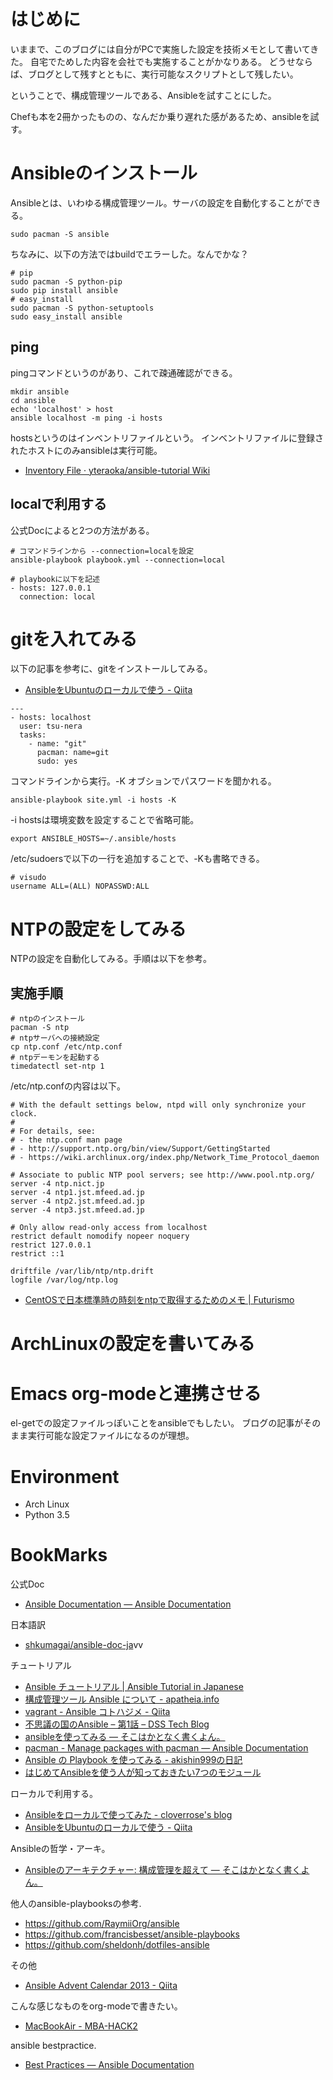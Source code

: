 #+OPTIONS: toc:nil num:nil todo:nil pri:nil tags:nil ^:nil TeX:nil
#+CATEGORY: 技術メモ
#+TAGS:
#+DESCRIPTION:
#+TITLE: 

* はじめに
いままで、このブログには自分がPCで実施した設定を技術メモとして書いてきた。
自宅でためした内容を会社でも実施することがかなりある。
どうせならば、ブログとして残すとともに、実行可能なスクリプトとして残したい。

ということで、構成管理ツールである、Ansibleを試すことにした。

Chefも本を2冊かったものの、なんだか乗り遅れた感があるため、ansibleを試す。


* Ansibleのインストール
Ansibleとは、いわゆる構成管理ツール。サーバの設定を自動化することができる。




#+begin_src language
sudo pacman -S ansible
#+end_src

ちなみに、以下の方法ではbuildでエラーした。なんでかな？

#+begin_src language
# pip
sudo pacman -S python-pip
sudo pip install ansible
# easy_install
sudo pacman -S python-setuptools
sudo easy_install ansible
#+end_src

** ping
pingコマンドというのがあり、これで疎通確認ができる。

#+begin_src language
mkdir ansible
cd ansible
echo 'localhost' > host
ansible localhost -m ping -i hosts
#+end_src

hostsというのはインベントリファイルという。
インベントリファイルに登録されたホストにのみansibleは実行可能。

- [[https://github.com/yteraoka/ansible-tutorial/wiki/Inventory-File][Inventory File · yteraoka/ansible-tutorial Wiki]]

** localで利用する
公式Docによると2つの方法がある。

#+begin_src language
# コマンドラインから --connection=localを設定
ansible-playbook playbook.yml --connection=local

# playbookに以下を記述
- hosts: 127.0.0.1
  connection: local
#+end_src

* gitを入れてみる
以下の記事を参考に、gitをインストールしてみる。

- [[http://qiita.com/itiut@github/items/e8b95ac9b9ea2a6ea701][AnsibleをUbuntuのローカルで使う - Qiita]]

#+begin_src language
---
- hosts: localhost
  user: tsu-nera
  tasks:
    - name: "git"
      pacman: name=git
      sudo: yes
#+end_src

コマンドラインから実行。-K オブションでパスワードを聞かれる。

#+begin_src language
ansible-playbook site.yml -i hosts -K
#+end_src

-i hostsは環境変数を設定することで省略可能。

#+begin_src language
export ANSIBLE_HOSTS=~/.ansible/hosts
#+end_src

/etc/sudoersで以下の一行を追加することで、-Kも書略できる。
#+begin_src language
# visudo
username ALL=(ALL) NOPASSWD:ALL
#+end_src

* NTPの設定をしてみる
NTPの設定を自動化してみる。手順は以下を参考。

** 実施手順

#+begin_src language
# ntpのインストール
pacman -S ntp
# ntpサーバへの接続設定
cp ntp.conf /etc/ntp.conf
# ntpデーモンを起動する
timedatectl set-ntp 1
#+end_src

/etc/ntp.confの内容は以下。

#+begin_src language
# With the default settings below, ntpd will only synchronize your clock.
#
# For details, see:
# - the ntp.conf man page
# - http://support.ntp.org/bin/view/Support/GettingStarted
# - https://wiki.archlinux.org/index.php/Network_Time_Protocol_daemon

# Associate to public NTP pool servers; see http://www.pool.ntp.org/
server -4 ntp.nict.jp
server -4 ntp1.jst.mfeed.ad.jp
server -4 ntp2.jst.mfeed.ad.jp
server -4 ntp3.jst.mfeed.ad.jp

# Only allow read-only access from localhost
restrict default nomodify nopeer noquery
restrict 127.0.0.1
restrict ::1

driftfile /var/lib/ntp/ntp.drift
logfile /var/log/ntp.log
#+end_src

- [[http://futurismo.biz/archives/1487][CentOSで日本標準時の時刻をntpで取得するためのメモ | Futurismo]]



* ArchLinuxの設定を書いてみる

* Emacs org-modeと連携させる
el-getでの設定ファイルっぽいことをansibleでもしたい。
ブログの記事がそのまま実行可能な設定ファイルになるのが理想。

* Environment
- Arch Linux
- Python 3.5

* BookMarks
公式Doc
- [[http://docs.ansible.com/index.html#][Ansible Documentation — Ansible Documentation]]
日本語訳
- [[https://github.com/shkumagai/ansible-doc-ja][shkumagai/ansible-doc-ja]]vv

チュートリアル

- [[http://yteraoka.github.io/ansible-tutorial/][Ansible チュートリアル | Ansible Tutorial in Japanese]]
- [[http://apatheia.info/blog/2013/04/06/about-ansible/][構成管理ツール Ansible について - apatheia.info]]
- [[http://qiita.com/seizans/items/54da2077ac8e2dcf5d6f][vagrant - Ansible コトハジメ - Qiita]]
- [[http://demand-side-science.jp/blog/2014/ansible-in-wonderland-01/][不思議の国のAnsible – 第1話 – DSS Tech Blog]]
- [[http://tdoc.info/blog/2013/04/20/ansible.html][ansibleを使ってみる — そこはかとなく書くよん。]]
- [[http://docs.ansible.com/pacman_module.html][pacman - Manage packages with pacman — Ansible Documentation]]
- [[http://d.hatena.ne.jp/akishin999/20130815/1376520672][Ansible の Playbook を使ってみる - akishin999の日記]]
- [[http://www.infiniteloop.co.jp/blog/2013/08/ansible/][はじめてAnsibleを使う人が知っておきたい7つのモジュール]]

ローカルで利用する。
- [[http://cloverrose.hateblo.jp/entry/2013/09/07/112153][Ansibleをローカルで使ってみた - cloverrose's blog]]
- [[http://qiita.com/itiut@github/items/e8b95ac9b9ea2a6ea701][AnsibleをUbuntuのローカルで使う - Qiita]]

Ansibleの哲学・アーキ。
- [[http://tdoc.info/blog/2014/01/20/ansible_beyond_configuration.html][Ansibleのアーキテクチャー: 構成管理を超えて — そこはかとなく書くよん。]]

他人のansible-playbooksの参考.
- https://github.com/RaymiiOrg/ansible
- https://github.com/francisbesset/ansible-playbooks
- https://github.com/sheldonh/dotfiles-ansible

その他
- [[http://qiita.com/advent-calendar/2013/ansible][Ansible Advent Calendar 2013 - Qiita]]

こんな感じなものをorg-modeで書きたい。
- [[http://syui.co/blog/2014/04/11/macbookair/][MacBookAir - MBA-HACK2]]

ansible bestpractice.
- [[http://docs.ansible.com/playbooks_best_practices.html#always-name-tasks][Best Practices — Ansible Documentation]]
